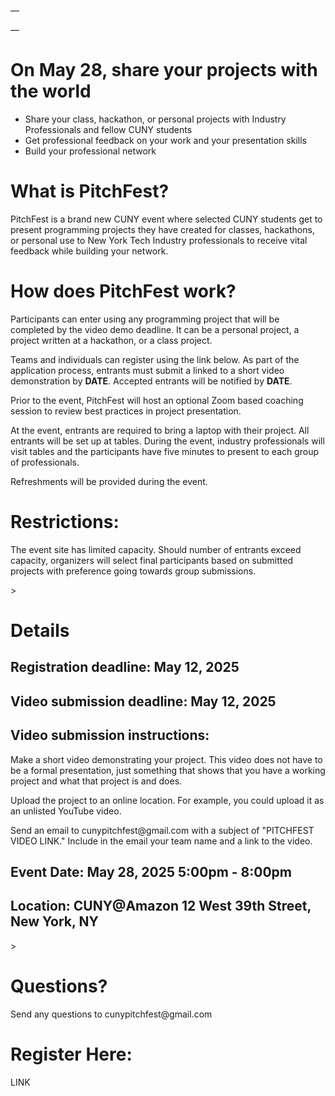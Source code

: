 ---

---

* On May 28, share your projects with the world


- Share your class, hackathon, or personal projects with Industry
  Professionals and fellow CUNY students
- Get professional feedback on your work and your presentation skills
- Build your professional network

* What is PitchFest?

PitchFest is a brand new CUNY event where selected CUNY students get to
present programming projects they have created for classes,
hackathons, or personal use to New York Tech Industry professionals to
receive vital feedback while building your network.

* How does PitchFest work?

Participants can enter using any programming project that will be
completed by the video demo deadline. It can be a personal project, a
project written at a hackathon, or a class project.

Teams and individuals can register using the link below. As part
of the application process, entrants must submit a linked to a short
video demonstration by *DATE*. Accepted entrants will be notified by
*DATE*. 

Prior to the event, PitchFest will host an optional Zoom based
coaching session to review best practices in project presentation.


At the event, entrants are required to bring a laptop with their
project. All entrants will be set up at tables. During the event,
industry professionals will visit tables and the participants have
five minutes to present to each group of professionals.

Refreshments will be provided during the event. 
* Restrictions:

The event site has limited capacity. Should number of entrants exceed
capacity, organizers will select final participants based on submitted
projects with preference going towards group submissions. 


#+begin_export html
<div id="details">
#+end_export>
* Details
** Registration deadline: May 12, 2025
** Video submission deadline: May 12, 2025
** Video submission instructions:
Make a short video demonstrating your project. This video does not
have to be a formal presentation, just something that shows that you
have a working project and what that project is and does.

Upload the project to an online location. For example, you could
upload it as an unlisted YouTube video.

Send an email to cunypitchfest@gmail.com with a subject of "PITCHFEST
VIDEO LINK." Include in the email your team name and a link to the
video.

** Event Date: May 28, 2025 5:00pm - 8:00pm 
** Location: CUNY@Amazon 12 West 39th Street, New York, NY

#+begin_export html
</div>
#+end_export>
* Questions?

Send any questions to cunypitchfest@gmail.com

* Register Here:

LINK

